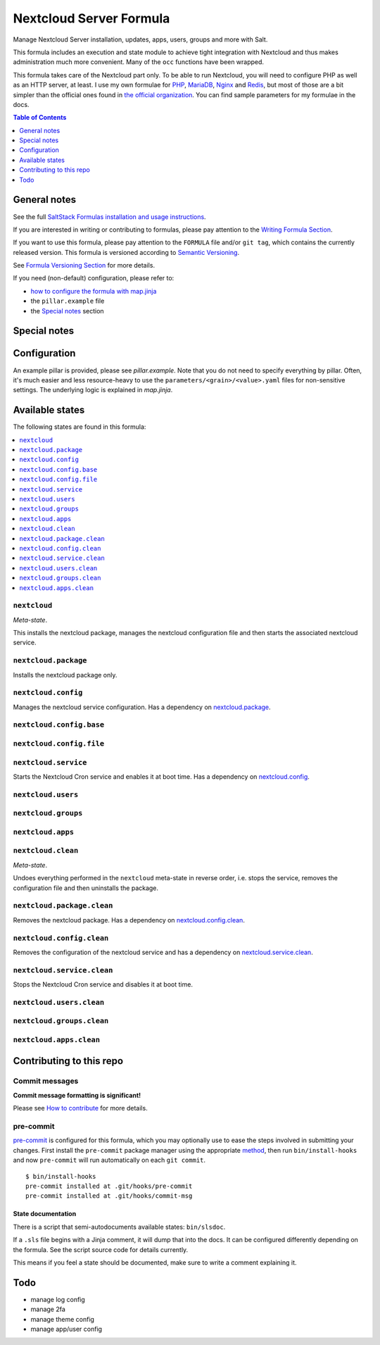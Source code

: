 .. _readme:

Nextcloud Server Formula
========================

|img_sr| |img_pc|

.. |img_sr| image:: https://img.shields.io/badge/%20%20%F0%9F%93%A6%F0%9F%9A%80-semantic--release-e10079.svg
   :alt: Semantic Release
   :scale: 100%
   :target: https://github.com/semantic-release/semantic-release
.. |img_pc| image:: https://img.shields.io/badge/pre--commit-enabled-brightgreen?logo=pre-commit&logoColor=white
   :alt: pre-commit
   :scale: 100%
   :target: https://github.com/pre-commit/pre-commit

Manage Nextcloud Server installation, updates, apps, users, groups and more with Salt.

This formula includes an execution and state module to achieve tight integration with Nextcloud and thus makes administration much more convenient. Many of the ``occ`` functions have been wrapped.

This formula takes care of the Nextcloud part only. To be able to run Nextcloud, you will need to configure PHP as well as an HTTP server, at least. I use my own formulae for `PHP <https://github.com/lkubb/salt-php-formula>`_, `MariaDB <https://github.com/lkubb/salt-mariadb-formula>`_, `Nginx <https://github.com/lkubb/salt-nginx-formula>`_ and `Redis <https://github.com/lkubb/salt-redis-formula>`_, but most of those are a bit simpler than the official ones found in `the official organization <https://github.com/saltstack-formulas>`_. You can find sample parameters for my formulae in the docs.

.. contents:: **Table of Contents**
   :depth: 1

General notes
-------------

See the full `SaltStack Formulas installation and usage instructions
<https://docs.saltproject.io/en/latest/topics/development/conventions/formulas.html>`_.

If you are interested in writing or contributing to formulas, please pay attention to the `Writing Formula Section
<https://docs.saltproject.io/en/latest/topics/development/conventions/formulas.html#writing-formulas>`_.

If you want to use this formula, please pay attention to the ``FORMULA`` file and/or ``git tag``,
which contains the currently released version. This formula is versioned according to `Semantic Versioning <http://semver.org/>`_.

See `Formula Versioning Section <https://docs.saltproject.io/en/latest/topics/development/conventions/formulas.html#versioning>`_ for more details.

If you need (non-default) configuration, please refer to:

- `how to configure the formula with map.jinja <map.jinja.rst>`_
- the ``pillar.example`` file
- the `Special notes`_ section

Special notes
-------------


Configuration
-------------
An example pillar is provided, please see `pillar.example`. Note that you do not need to specify everything by pillar. Often, it's much easier and less resource-heavy to use the ``parameters/<grain>/<value>.yaml`` files for non-sensitive settings. The underlying logic is explained in `map.jinja`.


Available states
----------------

The following states are found in this formula:

.. contents::
   :local:


``nextcloud``
^^^^^^^^^^^^^
*Meta-state*.

This installs the nextcloud package,
manages the nextcloud configuration file
and then starts the associated nextcloud service.


``nextcloud.package``
^^^^^^^^^^^^^^^^^^^^^
Installs the nextcloud package only.


``nextcloud.config``
^^^^^^^^^^^^^^^^^^^^
Manages the nextcloud service configuration.
Has a dependency on `nextcloud.package`_.


``nextcloud.config.base``
^^^^^^^^^^^^^^^^^^^^^^^^^



``nextcloud.config.file``
^^^^^^^^^^^^^^^^^^^^^^^^^



``nextcloud.service``
^^^^^^^^^^^^^^^^^^^^^
Starts the Nextcloud Cron service and enables it at boot time.
Has a dependency on `nextcloud.config`_.


``nextcloud.users``
^^^^^^^^^^^^^^^^^^^



``nextcloud.groups``
^^^^^^^^^^^^^^^^^^^^



``nextcloud.apps``
^^^^^^^^^^^^^^^^^^



``nextcloud.clean``
^^^^^^^^^^^^^^^^^^^
*Meta-state*.

Undoes everything performed in the ``nextcloud`` meta-state
in reverse order, i.e.
stops the service,
removes the configuration file and then
uninstalls the package.


``nextcloud.package.clean``
^^^^^^^^^^^^^^^^^^^^^^^^^^^
Removes the nextcloud package.
Has a dependency on `nextcloud.config.clean`_.


``nextcloud.config.clean``
^^^^^^^^^^^^^^^^^^^^^^^^^^
Removes the configuration of the nextcloud service and has a
dependency on `nextcloud.service.clean`_.


``nextcloud.service.clean``
^^^^^^^^^^^^^^^^^^^^^^^^^^^
Stops the Nextcloud Cron service and disables it at boot time.


``nextcloud.users.clean``
^^^^^^^^^^^^^^^^^^^^^^^^^



``nextcloud.groups.clean``
^^^^^^^^^^^^^^^^^^^^^^^^^^



``nextcloud.apps.clean``
^^^^^^^^^^^^^^^^^^^^^^^^




Contributing to this repo
-------------------------

Commit messages
^^^^^^^^^^^^^^^

**Commit message formatting is significant!**

Please see `How to contribute <https://github.com/saltstack-formulas/.github/blob/master/CONTRIBUTING.rst>`_ for more details.

pre-commit
^^^^^^^^^^

`pre-commit <https://pre-commit.com/>`_ is configured for this formula, which you may optionally use to ease the steps involved in submitting your changes.
First install  the ``pre-commit`` package manager using the appropriate `method <https://pre-commit.com/#installation>`_, then run ``bin/install-hooks`` and
now ``pre-commit`` will run automatically on each ``git commit``. ::

  $ bin/install-hooks
  pre-commit installed at .git/hooks/pre-commit
  pre-commit installed at .git/hooks/commit-msg

State documentation
~~~~~~~~~~~~~~~~~~~
There is a script that semi-autodocuments available states: ``bin/slsdoc``.

If a ``.sls`` file begins with a Jinja comment, it will dump that into the docs. It can be configured differently depending on the formula. See the script source code for details currently.

This means if you feel a state should be documented, make sure to write a comment explaining it.

Todo
----
* manage log config
* manage 2fa
* manage theme config
* manage app/user config
